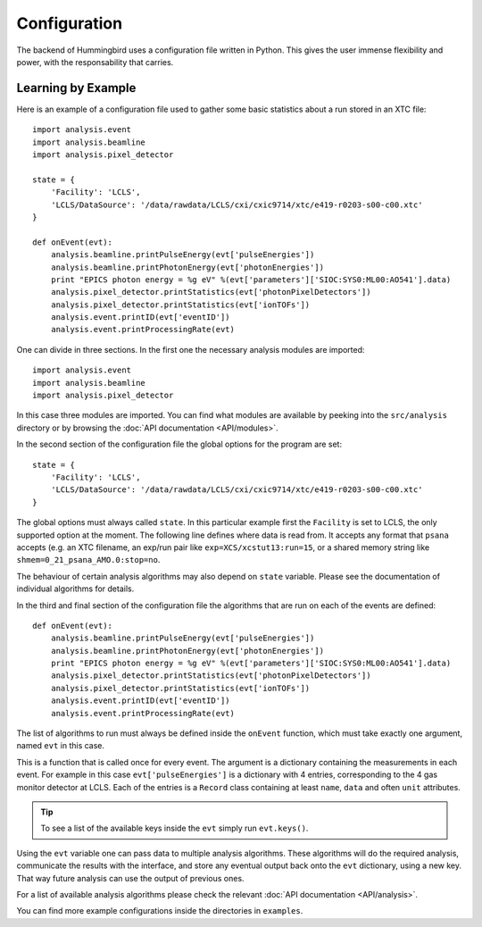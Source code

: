 Configuration
=============

The backend of Hummingbird uses a configuration file written in Python. 
This gives the user immense flexibility and power, with the responsability that
carries.


Learning by Example
-------------------

Here is an example of a configuration file used to gather some basic statistics
about a run stored in an XTC file:

::

   import analysis.event
   import analysis.beamline
   import analysis.pixel_detector
   
   state = {
       'Facility': 'LCLS',
       'LCLS/DataSource': '/data/rawdata/LCLS/cxi/cxic9714/xtc/e419-r0203-s00-c00.xtc'
   }
   
   def onEvent(evt):
       analysis.beamline.printPulseEnergy(evt['pulseEnergies'])
       analysis.beamline.printPhotonEnergy(evt['photonEnergies'])
       print "EPICS photon energy = %g eV" %(evt['parameters']['SIOC:SYS0:ML00:AO541'].data)
       analysis.pixel_detector.printStatistics(evt['photonPixelDetectors'])
       analysis.pixel_detector.printStatistics(evt['ionTOFs'])
       analysis.event.printID(evt['eventID'])
       analysis.event.printProcessingRate(evt)

One can divide in three sections. In the first one the necessary analysis
modules are imported:

::

   import analysis.event
   import analysis.beamline
   import analysis.pixel_detector

In this case three modules are imported. You can find what modules are available
by peeking into the ``src/analysis`` directory or by browsing the 
:doc:`API documentation <API/modules>`.



In the second section of the configuration file the global options for the program are set:

::

   state = {
       'Facility': 'LCLS',
       'LCLS/DataSource': '/data/rawdata/LCLS/cxi/cxic9714/xtc/e419-r0203-s00-c00.xtc'
   }

The global options must always called ``state``. In this particular example
first the ``Facility`` is set to LCLS, the only supported option at the moment.
The following line defines where data is read from. It accepts any format that
``psana`` accepts (e.g. an XTC filename, an exp/run pair like
``exp=XCS/xcstut13:run=15``, or a shared memory string like
``shmem=0_21_psana_AMO.0:stop=no``.

The behaviour of certain analysis algorithms may also depend on ``state``
variable. Please see the documentation of individual algorithms for details.

In the third and final section of the configuration file the algorithms that are
run on each of the events are defined:

::

   def onEvent(evt):
       analysis.beamline.printPulseEnergy(evt['pulseEnergies'])
       analysis.beamline.printPhotonEnergy(evt['photonEnergies'])
       print "EPICS photon energy = %g eV" %(evt['parameters']['SIOC:SYS0:ML00:AO541'].data)
       analysis.pixel_detector.printStatistics(evt['photonPixelDetectors'])
       analysis.pixel_detector.printStatistics(evt['ionTOFs'])
       analysis.event.printID(evt['eventID'])
       analysis.event.printProcessingRate(evt)

The list of algorithms to run must always be defined inside the ``onEvent``
function, which must take exactly one argument, named ``evt`` in this case. 

This is a function that is called once for every event. The argument is a
dictionary containing the measurements in each event. For example in this case
``evt['pulseEnergies']`` is a dictionary with 4 entries, corresponding to the 4
gas monitor detector at LCLS. Each of the entries is a ``Record`` class containing at
least ``name``, ``data`` and often ``unit`` attributes.

.. tip::

   To see a list of the available keys inside the ``evt`` simply run ``evt.keys()``.

Using the ``evt`` variable one can pass data to multiple analysis algorithms.
These algorithms will do the required analysis, communicate the results with the
interface, and store any eventual output back onto the ``evt`` dictionary, using a
new key. That way future analysis can use the output of previous ones.

For a list of available analysis algorithms please check the relevant :doc:`API documentation <API/analysis>`.

You can find more example configurations inside the directories in ``examples``.
